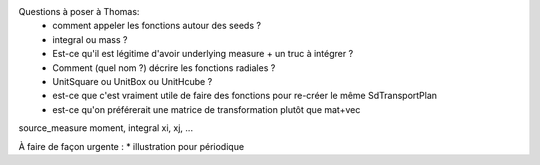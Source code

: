 Questions à poser à Thomas:
  * comment appeler les fonctions autour des seeds ?
  * integral ou mass ?
  * Est-ce qu'il est légitime d'avoir underlying measure + un truc à intégrer ?
  * Comment (quel nom ?) décrire les fonctions radiales ?
  * UnitSquare ou UnitBox ou UnitHcube ?
  * est-ce que c'est vraiment utile de faire des fonctions pour re-créer le même SdTransportPlan
  * est-ce qu'on préférerait une matrice de transformation plutôt que mat+vec

source_measure
moment, integral xi, xj, ...

À faire de façon urgente : 
* illustration pour périodique
